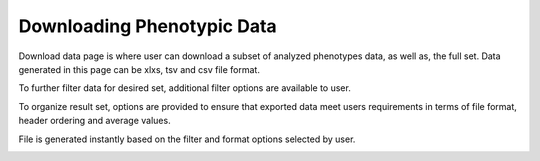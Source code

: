 Downloading Phenotypic Data
=============================

Download data page is where user can download a subset of analyzed phenotypes data, as well as, the full set. Data generated in this page can be xlxs, tsv and csv file format.

.. image:: downloading.1.select-trait-filters.png

To further filter data for desired set, additional filter options are available to user.

.. image:: downloading.2.additional-filters.png

To organize result set, options are provided to ensure that exported data meet users requirements in terms of file format, header ordering and average values.

.. image:: downloading.3.file-format-options.png

File is generated instantly based on the filter and format options selected by user.

.. image:: downloading.4.exported-file.png
